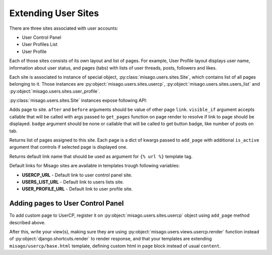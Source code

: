 ====================
Extending User Sites
====================

There are three sites associated with user accounts:

* User Control Panel
* User Profiles List
* User Profile

Each of those sites consists of its own layout and list of pages. For example, User Profile layout displays user name, information about user status, and pages (tabs) with lists of user threads, posts, followers and likes.

Each site is associated to instance of special object, :py:class:`misago.users.sites.Site`, which contains list of all pages belonging to it. Those instances are :py:object:`misago.users.sites.usercp`, :py:object:`misago.users.sites.users_list` and :py:object:`misago.users.sites.user_profile`.

:py:class:`misago.users.sites.Site` instances expose following API:


.. function:: add_page(link, name, icon=None, after=None, before=None,
                 	   visible_if=None, badge=None)

Adds page to site. ``after`` and ``before`` arguments should be value of other page ``link``. ``visible_if`` argument accepts callable that will be called with args passed to ``get_pages`` function on page render to resolve if link to page should be displayed. ``badge`` argument should be none or callable that will be called to get button badge, like number of posts on tab.


.. function:: get_pages(link, request, profile=None)

Returns list of pages assigned to this site. Each page is a dict of kwargs passed to ``add_page`` with additional ``is_active`` argument that controls if selected page is displayed one.


.. function:: get_default_link()

Returns default link name that should be used as argument for ``{% url %}`` template tag.

Default links for Misago sites are available in templates trough following variables:

* **USERCP_URL** - Default link to user control panel site.
* **USERS_LIST_URL** - Default link to users lists site.
* **USER_PROFILE_URL** - Default link to user profile site.


Adding pages to User Control Panel
==================================

To add custom page to UserCP, register it on :py:object:`misago.users.sites.usercp` object using ``add_page`` method described above.

After this, write your view(s), making sure they are using :py:object:`misago.users.views.usercp.render` function instead of :py:object:`django.shortcuts.render` to render response, and that your templates are extending ``misago/usercp/base.html`` template, defining custom html in ``page`` block instead of usual ``content``.
